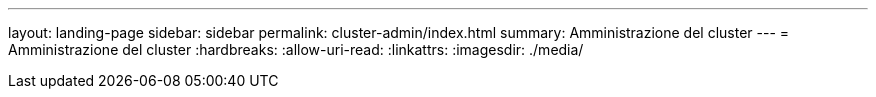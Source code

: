 ---
layout: landing-page 
sidebar: sidebar 
permalink: cluster-admin/index.html 
summary: Amministrazione del cluster 
---
= Amministrazione del cluster
:hardbreaks:
:allow-uri-read: 
:linkattrs: 
:imagesdir: ./media/


